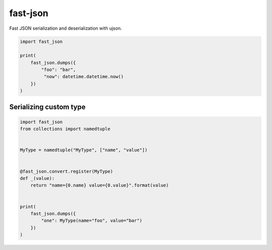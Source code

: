 fast-json
=========

Fast JSON serialization and deserialization with ujson.

.. code-block:: python

    import fast_json

    print(
        fast_json.dumps({
            "foo": "bar",
             "now": datetime.datetime.now()
        })
    )

Serializing custom type
~~~~~~~~~~~~~~~~~~~~~~~

.. code-block:: python

    import fast_json
    from collections import namedtuple


    MyType = namedtuple("MyType", ["name", "value"])


    @fast_json.convert.register(MyType)
    def _(value):
        return "name={0.name} value={0.value}".format(value)


    print(
        fast_json.dumps({
            "one": MyType(name="foo", value="bar")
        })
    )
